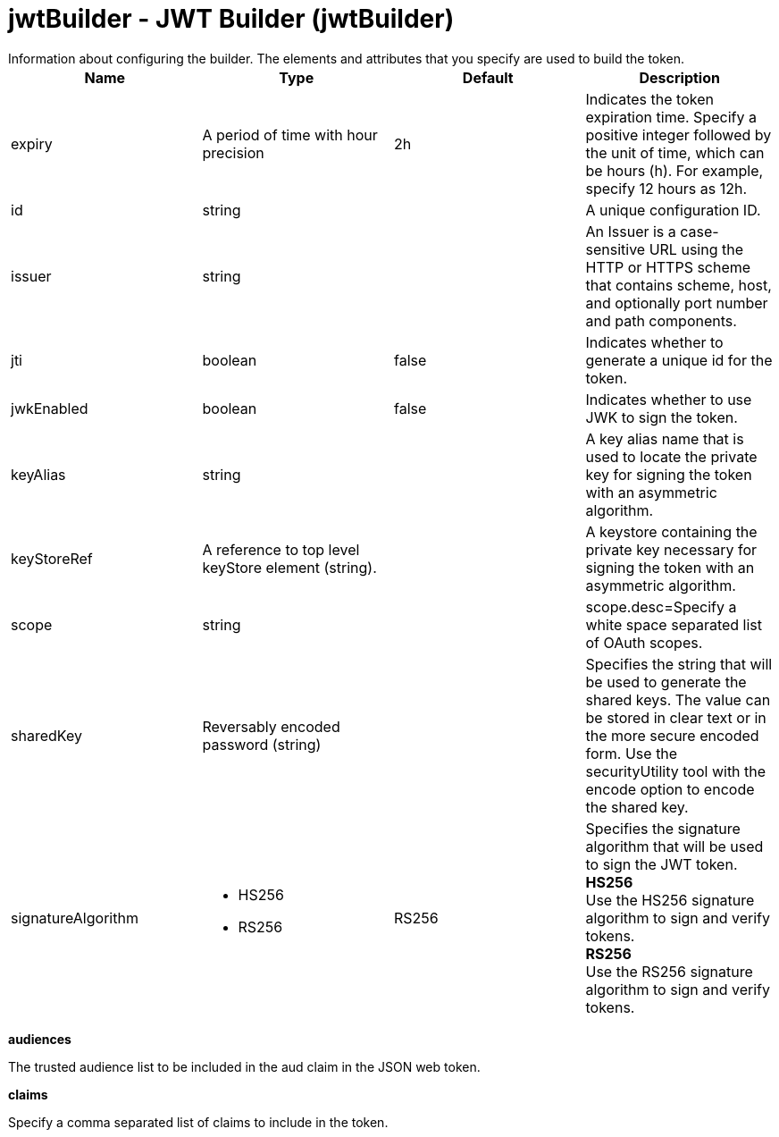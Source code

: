 = jwtBuilder - JWT Builder (jwtBuilder)
:nofooter:
Information about configuring the builder. The elements and attributes that you specify are used to build the token.

[cols="a,a,a,a",width="100%"]
|===
|Name|Type|Default|Description

|expiry

|A period of time with hour precision

|2h

|Indicates the token expiration time. Specify a positive integer followed by the unit of time, which can be hours (h). For example, specify 12 hours as 12h.

|id

|string

|

|A unique configuration ID.

|issuer

|string

|

|An Issuer is a case-sensitive URL using the HTTP or HTTPS scheme that contains scheme, host, and optionally port number and path components.

|jti

|boolean

|false

|Indicates whether to generate a unique id for the token.

|jwkEnabled

|boolean

|false

|Indicates whether to use JWK to sign the token.

|keyAlias

|string

|

|A key alias name that is used to locate the private key for signing the token with an asymmetric algorithm.

|keyStoreRef

|A reference to top level keyStore element (string).

|

|A keystore containing the private key necessary for signing the token with an asymmetric algorithm.

|scope

|string

|

|scope.desc=Specify a white space separated list of OAuth scopes.

|sharedKey

|Reversably encoded password (string)

|

|Specifies the string that will be used to generate the shared keys. The value can be stored in clear text or in the more secure encoded form. Use the securityUtility tool with the encode option to encode the shared key.

|signatureAlgorithm

|* HS256
* RS256


|RS256

|Specifies the signature algorithm that will be used to sign the JWT token. +
*HS256* +
  Use the HS256 signature algorithm to sign and verify tokens. +
*RS256* +
  Use the RS256 signature algorithm to sign and verify tokens.
|===
[#audiences]*audiences*

The trusted audience list to be included in the aud claim in the JSON web token.


[#claims]*claims*

Specify a comma separated list of claims to include in the token.


